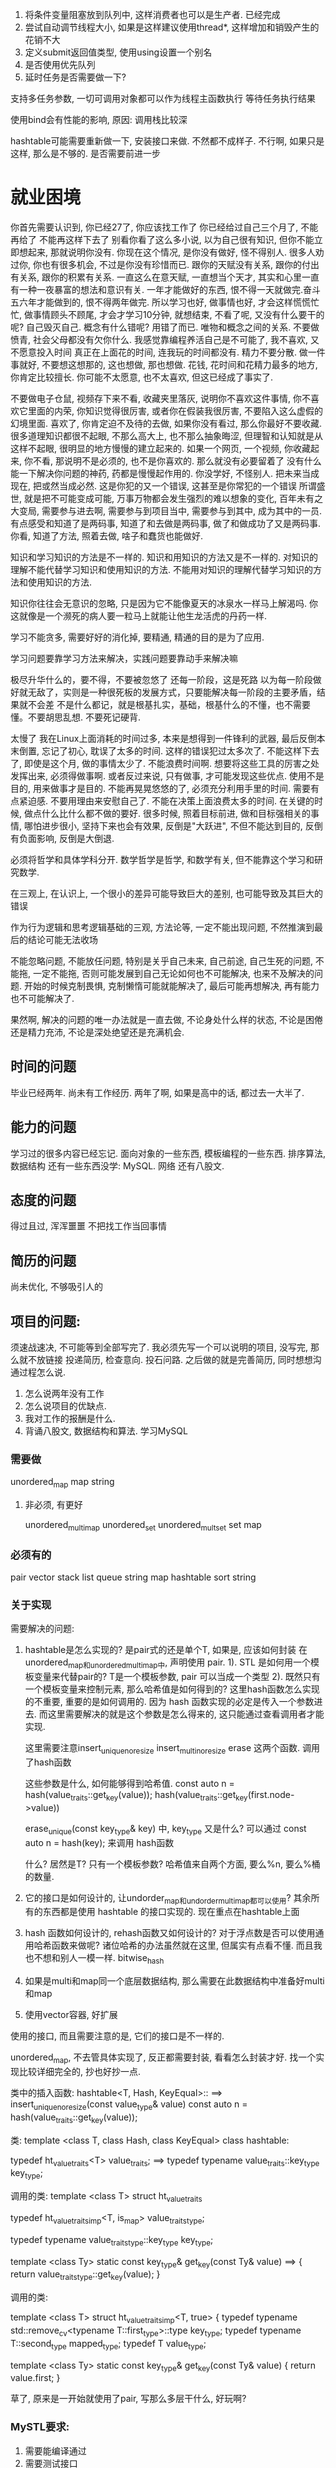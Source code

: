 1. 将条件变量阻塞放到队列中, 这样消费者也可以是生产者.   已经完成
2. 尝试自动调节线程大小, 如果是这样建议使用thread*, 这样增加和销毁产生的花销不大
3. 定义submit返回值类型, 使用using设置一个别名
3. 是否使用优先队列
4. 延时任务是否需要做一下?

支持多任务参数, 一切可调用对象都可以作为线程主函数执行
等待任务执行结果


使用bind会有性能的影响, 原因: 调用栈比较深


hashtable可能需要重新做一下, 安装接口来做. 不然都不成样子.
不行啊, 如果只是这样, 那么是不够的. 是否需要前进一步

* 就业困境
你首先需要认识到, 你已经27了, 你应该找工作了
你已经给过自己三个月了, 不能再给了
不能再这样下去了
别看你看了这么多小说, 以为自己很有知识, 但你不能立即想起来, 那就说明你没有. 
你现在这个情况, 是你没有做好, 怪不得别人. 很多人劝过你, 你也有很多机会, 不过是你没有珍惜而已.
跟你的天赋没有关系, 跟你的付出有关系, 跟你的积累有关系. 一直这么在意天赋, 一直想当个天才, 其实和心里一直有一种一夜暴富的想法和意识有关. 一年才能做好的东西, 恨不得一天就做完.奋斗五六年才能做到的, 恨不得两年做完. 所以学习也好, 做事情也好, 才会这样慌慌忙忙, 做事情顾头不顾尾, 才会才学习10分钟, 就想结束, 不看了呢, 又没有什么要干的呢? 自己毁灭自己.
概念有什么错呢? 用错了而已. 唯物和概念之间的关系.
不要做愤青, 社会父母都没有欠你什么.
我感觉靠编程养活自己是不可能了, 我不喜欢, 又不愿意投入时间
真正在上面花的时间, 连我玩的时间都没有.
精力不要分散. 做一件事就好, 不要想这想那的, 这也想做, 那也想做.
花钱, 花时间和花精力最多的地方, 你肯定比较擅长. 你可能不太愿意, 也不太喜欢, 但这已经成了事实了.

不要做电子仓鼠, 视频存下来不看, 收藏夹里落灰, 说明你不喜欢这件事情, 你不喜欢它里面的内荣, 你知识觉得很厉害, 或者你在假装我很厉害, 不要陷入这么虚假的幻境里面.
喜欢了, 你肯定迫不及待的去做, 如果你没有看过, 那么你最好不要收藏. 
很多道理知识都很不起眼, 不那么高大上, 也不那么抽象晦涩, 但理智和认知就是从这样不起眼, 很明显的地方慢慢的建立起来的.
如果一个网页, 一个视频, 你收藏起来, 你不看, 那说明不是必须的, 也不是你喜欢的. 那么就没有必要留着了
没有什么能一下解决你问题的神药, 药都是慢慢起作用的.
你没学好, 不怪别人.
把未来当成现在, 把或然当成必然. 这是你犯的又一个错误, 这甚至是你常犯的一个错误
所谓盛世, 就是把不可能变成可能, 万事万物都会发生强烈的难以想象的变化, 百年未有之大变局, 需要参与进去啊, 需要参与到项目当中, 需要参与到其中, 成为其中的一员.
有点感受和知道了是两码事, 知道了和去做是两码事, 做了和做成功了又是两码事.
你看, 知道了方法, 照着去做, 啥子和蠢货也能做好.

知识和学习知识的方法是不一样的. 知识和用知识的方法又是不一样的. 对知识的理解不能代替学习知识和使用知识的方法.
不能用对知识的理解代替学习知识的方法和使用知识的方法.

知识你往往会无意识的忽略, 只是因为它不能像夏天的冰泉水一样马上解渴吗. 你这就像是一个濒死的病人要一粒马上就能让他生龙活虎的丹药一样.

学习不能贪多, 需要好好的消化掉, 要精通, 精通的目的是为了应用.

学习问题要靠学习方法来解决，实践问题要靠动手来解决嘛

极尽升华什么的，要不得，不要被忽悠了
还每一阶段，这是死路
以为每一阶段做好就无敌了，实则是一种很死板的发展方式，只要能解决每一阶段的主要矛盾，结果就不会差
不是什么都记，就是根基扎实，基础，根基什么的不懂，也不需要懂。不要胡思乱想. 不要死记硬背.

太慢了
我在Linux上面消耗的时间过多, 本来是想得到一件锋利的武器, 最后反倒本末倒置, 忘记了初心, 耽误了太多的时间.
这样的错误犯过太多次了. 不能这样下去了, 即使是这个月, 做的事情太少了. 不能浪费时间啊.
想要将这些工具的厉害之处发挥出来, 必须得做事啊. 或者反过来说, 只有做事, 才可能发现这些优点.
使用不是目的, 用来做事才是目的. 
不能再晃晃悠悠的了, 必须充分利用手里的时间. 需要有点紧迫感. 不要用理由来安慰自己了.
不能在决策上面浪费太多的时间. 在关键的时候, 做点什么比什么都不做的要好.
很多时候, 照着目标前进, 做和目标强相关的事情, 哪怕进步很小, 坚持下来也会有效果,  反倒是"大跃进", 不但不能达到目的, 反倒有负面影响, 反倒是大倒退.

必须将哲学和具体学科分开. 数学哲学是哲学, 和数学有关, 但不能靠这个学习和研究数学.

在三观上, 在认识上, 一个很小的差异可能导致巨大的差别, 也可能导致及其巨大的错误

作为行为逻辑和思考逻辑基础的三观, 方法论等, 一定不能出现问题, 不然推演到最后的结论可能无法收场

不能忽略问题, 不能放任问题, 特别是关乎自己未来, 自己前途, 自己生死的问题, 不能拖, 一定不能拖, 否则可能发展到自己无论如何也不可能解决, 也来不及解决的问题. 开始的时候克制畏惧, 克制懒惰可能就能解决了, 最后可能再想解决, 再有能力也不可能解决了.

果然啊, 解决的问题的唯一办法就是一直去做, 不论身处什么样的状态, 不论是困倦还是精力充沛, 不论是深处绝望还是充满机会.


** 时间的问题
   毕业已经两年. 尚未有工作经历. 两年了啊, 如果是高中的话, 都过去一大半了. 


** 能力的问题
   学习过的很多内容已经忘记.
   面向对象的一些东西, 模板编程的一些东西. 排序算法, 数据结构
   还有一些东西没学: MySQL. 网络
   还有八股文.
   

** 态度的问题
   得过且过, 浑浑噩噩
   不把找工作当回事情

** 简历的问题
   尚未优化, 不够吸引人的


** 项目的问题:
须速战速决, 不可能等到全部写完了.
我必须先写一个可以说明的项目, 没写完, 那么就不放链接
投递简历, 检查意向. 投石问路.
之后做的就是完善简历, 同时想想沟通过程怎么说.
    1. 怎么说两年没有工作
    2. 怎么说项目的优缺点.
    3. 我对工作的报酬是什么.
    4. 背诵八股文, 数据结构和算法. 学习MySQL

*** 需要做
    unordered_map
    map
    string

**** 非必须, 有更好
    unordered_multimap
    unordered_set
    unordered_multset
    set
    map


*** 必须有的
    pair
    vector
    stack
    list
    queue
    string
    map
    hashtable
    sort
    string
    

*** 关于实现
    需要解决的问题:
        1. hashtable是怎么实现的? 是pair式的还是单个T, 如果是, 应该如何封装
           在unordered_map和unordered_multimap中, 声明使用 pair.
               1). STL 是如何用一个模板变量来代替pair的?
                   T是一个模板参数, pair 可以当成一个类型
               2). 既然只有一个模板变量来控制元素, 那么哈希值是如何得到的?
                   这里hash函数怎么实现的不重要, 重要的是如何调用的. 因为 hash 函数实现的必定是传入一个参数进去.
                   而这里需要解决的就是这个参数是怎么得来的, 这只能通过查看调用者才能实现.

                   这里需要注意insert_unique_noresize insert_multi_noresize erase  这两个函数. 调用了hash函数

                   这些参数是什么, 如何能够得到哈希值. 
                   const auto n = hash(value_traits::get_key(value));
                   hash(value_traits::get_key(first.node->value))


                   erase_unique(const key_type& key) 中, key_type 又是什么? 可以通过   const auto n = hash(key); 来调用 hash函数

                   

                   什么? 居然是T? 只有一个模板参数?
               哈希值来自两个方面, 要么%n, 要么%桶的数量.
        2. 它的接口是如何设计的, 让undorder_map和undorder_multimap都可以使用?
           其余所有的东西都是使用 hashtable 的接口实现的. 现在重点在hashtable上面
        3. hash 函数如何设计的, rehash函数又如何设计的?
           对于浮点数是否可以使用通用哈希函数来做呢? 诸位哈希的办法虽然就在这里, 但属实有点看不懂.
           而且我也不想和别人一模一样. bitwise_hash
        4. 如果是multi和map同一个底层数据结构, 那么需要在此数据结构中准备好multi和map
        5. 使用vector容器, 好扩展
        使用的接口, 而且需要注意的是, 它们的接口是不一样的.

    unordered_map, 不去管具体实现了, 反正都需要封装, 看看怎么封装才好.
    找一个实现比较详细完全的, 抄也好抄一点.

类中的插入函数:
    hashtable<T, Hash, KeyEqual>::                        ==>
    insert_unique_noresize(const value_type& value)
    const auto n = hash(value_traits::get_key(value));


类: 
    template <class T, class Hash, class KeyEqual>
    class hashtable:

    typedef ht_value_traits<T>                          value_traits;       ==>
    typedef typename value_traits::key_type             key_type;


调用的类:
    template <class T>
    struct ht_value_traits

    typedef ht_value_traits_imp<T, is_map> value_traits_type;
 
    typedef typename value_traits_type::key_type    key_type;
 
    template <class Ty>
    static const key_type& get_key(const Ty& value)                          ==>
    {
      return value_traits_type::get_key(value);
    }

调用的类:

    template <class T>
    struct ht_value_traits_imp<T, true>
    {
      typedef typename std::remove_cv<typename T::first_type>::type key_type;
      typedef typename T::second_type                               mapped_type;
      typedef T                                                     value_type;
    
      template <class Ty>
      static const key_type& get_key(const Ty& value)
      {
        return value.first;
      }

 
草了, 原来是一开始就使用了pair, 写那么多层干什么, 好玩啊?










*** MySTL要求: 
	1. 需要能编译通过
	2. 需要测试接口
	3. 可能需要添加一些东西, 比如map封装了红黑树, 那么我们是否可以将红黑树封装成map?(非必须)
    4. 对于排序算法, 可以用一下我写的测试框架.稍微改一下, 增加一点代码量.
    

*** MySTL问题
现在的问题:
	1. 如果需要修改, 那么很难
	2. 过去的时间太长了, 很多东西不记得了.
	3. 内容很杂, 而课本又没有详细解释
    4. STL有些什么, 需要做什么, 不需要做什么, 不清楚

优点:
	1. 我做了vector, list. 






* 尝试
我今年年初的时候尝试
结果: 失败
失败的原因: 偷懒, 不敢去做.
            有时候明明问题就在哪里, 害怕, 不敢去碰
            不论是看小说, 摆弄Linux都是一种逃避的手段.

一直拖着, 我有了个问题, 不去解决, 以为要解决某某问题才能继续走下去, 最后呢? 自己也没有解决这个问题, 然后就这样拖着了. 
本来可以马上解决的问题, 非要写看小说, 打字, 激情磨尽, 然后就一直拖下去了.


* 关于这三个月来的反思

** 习惯问题
懒惰
没有就业意向
没有危机感, 手里有钱就狂欢

** 作息问题
为了避免思考未来, 你宁愿看小说熬夜, 也不愿尝试一下. 熬夜之后也没有精力去处理事情, 恶性循环

** 性格问题
浪费了时间, 错过了时机, 不想着弥补和挽救, 反到自甘堕落, 自暴自弃, 得过且过

** 时间和职业规划
完全没有把握时机的觉悟
完全封闭自己, 封闭信息来源, 躲在自己的世界里, 拆掉自己爬出深渊的梯子取火

** 思想上的问题
线性的做事情, 这是十年来最明显的, 却也是最不容易发现的问题.
只有一件事做好了才做一件事, 如果阻塞了, 就死磕一件事情. 做事情是这样, 学习也是这样.
这样做, 会有安全感, 会有爽感, 自己心里也舒服. 但就是不能做成事情, 十年的经验教训告诉我了.
可学习结果不受意志控制, 那么有没有安全感都是一样的, 只不过过程有点差别, 结果好就行了. 
这是不对的, 一件事情陷入了僵局, 那么就做另一件事情. 以此类推, 总有能做的.

** 心理问题
想着一来就选个好工作, 但学历和能力是不支持的, 忽视了自身的条件
但我真的不希望, 一辈子就是发快递, 电子厂. 做了什么就是什么样的人. 我怕我到时候脱不开身. 走不出去.
父亲太天真, 哪有老板不榨干你的时间的? 至少十天的工作经验是这样的.
我有机会没把握住和没有这个条件是两回事情.
害怕就业

** 金钱
自己对金钱的使用没有概念, 或者说, 拒绝接受这个事实.
花钱没度

** 机会
你有那么多次认清现实的机会, 却不承认, 宁愿将头埋在沙子里面, 不承认却又无法证明
很多时候你知道了问题, 也知道怎么解决, 但是却置之不理, 似乎一切都会好起来, 但事实却并非这样.

